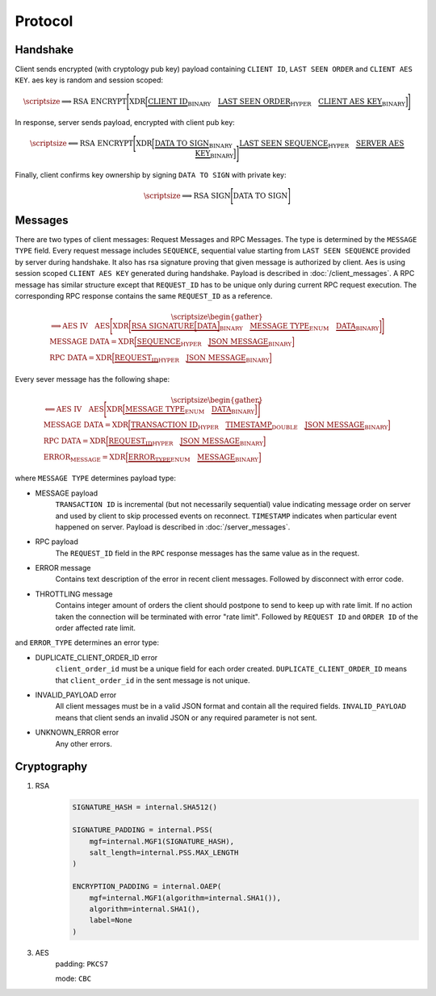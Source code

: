 ========
Protocol
========


Handshake
---------

Client sends encrypted (with cryptology pub key) payload containing ``CLIENT ID``,
``LAST SEEN ORDER`` and ``CLIENT AES KEY``. aes key is random and session scoped:

.. math::
    \scriptsize
    \Longrightarrow
    \text{RSA ENCRYPT}
    \Bigg[
       \text{XDR}
       \Big[
           \underbrace{\text{CLIENT ID}}_\text{BINARY}
           \quad
           \underbrace{\text{LAST SEEN ORDER}}_\text{HYPER}
           \quad
           \underbrace{\text{CLIENT AES KEY}}_\text{BINARY}
       \Big]
    \Bigg]

In response, server sends payload, encrypted with client pub key:

.. math::
    \scriptsize
    \Longleftarrow
    \text{RSA ENCRYPT}
    \Bigg[
        \text{XDR}
        \Big[
            \underbrace{\text{DATA TO SIGN}}_\text{BINARY}
            \quad
            \underbrace{\text{LAST SEEN SEQUENCE}}_\text{HYPER}
            \quad
            \underbrace{\text{SERVER AES KEY}}_\text{BINARY}
        \Big]
    \Bigg]

Finally, client confirms key ownership by signing ``DATA TO SIGN`` with private key:

.. math::
    \scriptsize
    \Longrightarrow
    \text{RSA SIGN}
    \Bigg[
        \text{DATA TO SIGN}
    \Bigg]


Messages
--------

There are two types of client messages: Request Messages and RPC Messages.
The type is determined by the ``MESSAGE TYPE`` field.
Every request message includes ``SEQUENCE``, sequential value starting
from ``LAST SEEN SEQUENCE`` provided by server during handshake. It also has
rsa signature proving that given message is authorized by client. Aes is using
session scoped ``CLIENT AES KEY`` generated during handshake.
Payload is described in :doc:`/client_messages`.
A RPC message has similar structure except that ``REQUEST_ID`` has to be unique only
during current RPC request execution. The corresponding RPC response contains
the same ``REQUEST_ID`` as a reference.

.. math::
    \scriptsize
    \begin{gather*}
        \Longrightarrow
        \text{AES IV}
        \quad
        \text{AES}
        \Bigg[
            \text{XDR}
            \bigg[
                \underbrace{
                    \text{RSA SIGNATURE}
                    \Big[
                        \text{DATA}
                    \Big]
                }_\text{BINARY}
                \quad
                \underbrace{\text{MESSAGE TYPE}}_\text{ENUM}
                \quad
                \underbrace{\text{DATA}}_\text{BINARY}
            \bigg]
        \Bigg]
    \\
    \text{MESSAGE DATA} =
        \text{XDR}
        \Big[
            \underbrace{\text{SEQUENCE}}_\text{HYPER}
            \quad
            \underbrace{\text{JSON MESSAGE}}_\text{BINARY}
        \Big]
    \\
    \text{RPC DATA} =
        \text{XDR}
        \Big[
            \underbrace{\text{REQUEST_ID}}_\text{HYPER}
            \quad
            \underbrace{\text{JSON MESSAGE}}_\text{BINARY}
        \Big]
    \end{gather*}

Every sever message has the following shape:


.. math::
    \scriptsize
    \begin{gather*}
        \Longleftarrow
        \text{AES IV}
        \quad
        \text{AES}
        \Bigg[
            \text{XDR}
            \Big[
                \underbrace{\text{MESSAGE TYPE}}_\text{ENUM}
                \quad
                \underbrace{\text{DATA}}_\text{BINARY}
            \Big]
        \Bigg]
    \\
    \text{MESSAGE DATA} =
        \text{XDR}
        \Big[
            \underbrace{\text{TRANSACTION ID}}_\text{HYPER}
            \quad
            \underbrace{\text{TIMESTAMP}}_\text{DOUBLE}
            \quad
            \underbrace{\text{JSON MESSAGE}}_\text{BINARY}
        \Big]
    \\
    \text{RPC DATA} =
        \text{XDR}
        \Big[
            \underbrace{\text{REQUEST_ID}}_\text{HYPER}
            \quad
            \underbrace{\text{JSON MESSAGE}}_\text{BINARY}
        \Big]
    \\
    \text{ERROR_MESSAGE} =
        \text{XDR}
        \Big[
            \underbrace{\text{ERROR_TYPE}}_\text{ENUM}
            \quad
            \underbrace{\text{MESSAGE}}_\text{BINARY}
        \Big]
    \end{gather*}

where ``MESSAGE TYPE`` determines payload type:

- MESSAGE payload
   ``TRANSACTION ID`` is incremental (but not necessarily sequential) value indicating
   message order on server and used by client to skip processed events on reconnect.
   ``TIMESTAMP`` indicates when particular event happened on server.
   Payload is described in :doc:`/server_messages`.

- RPC payload
   The ``REQUEST_ID`` field in the ``RPC`` response messages has the same value as in the request.

- ERROR message
   Contains text description of the error in recent client messages.
   Followed by disconnect with error code.

- THROTTLING message
   Contains integer amount of orders the client should postpone to send to keep up with rate limit.
   If no action taken the connection will be terminated with error "rate limit".
   Followed by ``REQUEST ID`` and ``ORDER ID`` of the order affected rate limit.

and ``ERROR_TYPE`` determines an error type:

- DUPLICATE_CLIENT_ORDER_ID error
    ``client_order_id`` must be a unique field for each order created.
    ``DUPLICATE_CLIENT_ORDER_ID`` means that ``client_order_id`` in the sent message is not unique.

- INVALID_PAYLOAD error
    All client messages must be in a valid JSON format and contain all the required fields.
    ``INVALID_PAYLOAD`` means that client sends an invalid JSON or any required parameter is not sent.

- UNKNOWN_ERROR error
    Any other errors.


Cryptography
------------

1. RSA
    .. code-block:: python3

        SIGNATURE_HASH = internal.SHA512()

        SIGNATURE_PADDING = internal.PSS(
            mgf=internal.MGF1(SIGNATURE_HASH),
            salt_length=internal.PSS.MAX_LENGTH
        )

        ENCRYPTION_PADDING = internal.OAEP(
            mgf=internal.MGF1(algorithm=internal.SHA1()),
            algorithm=internal.SHA1(),
            label=None
        )


3. AES
    padding: ``PKCS7``

    mode: ``CBC``
